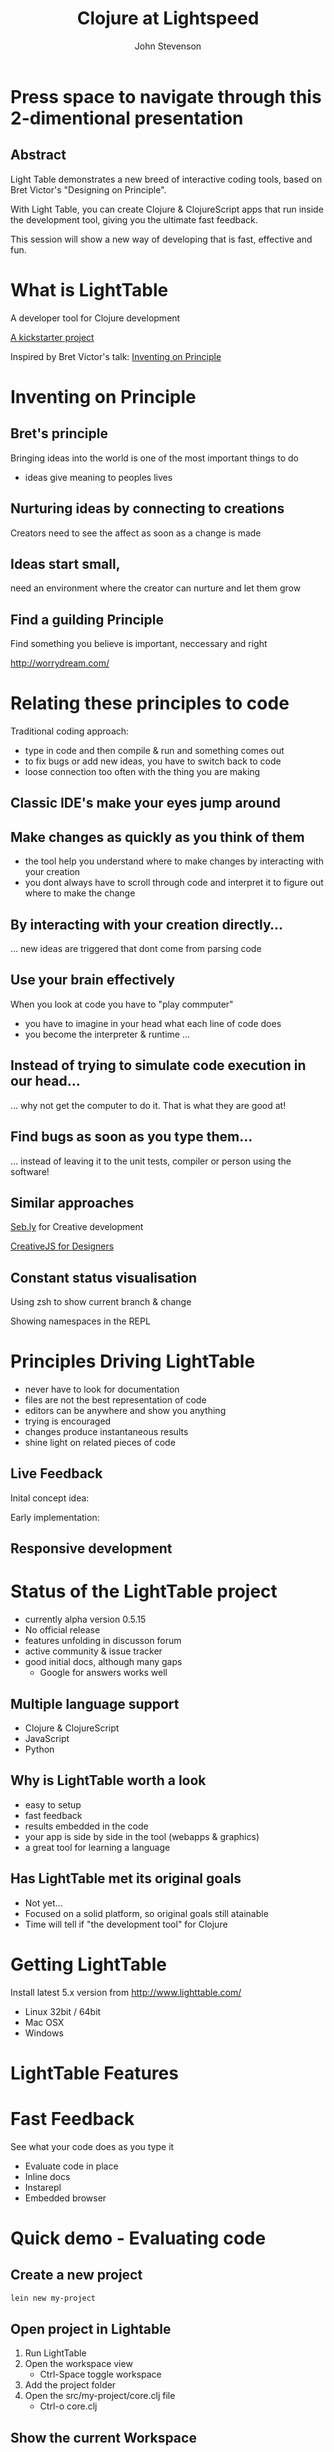 #+Title: Clojure at Lightspeed
#+Author: John Stevenson
#+Email: john@jr0cket.co.uk

#+OPTIONS: toc:nil num:nil
#+OPTIONS: reveal_width:1200
#+OPTIONS: reveal_height:800
#+REVEAL_MARGIN: 0.1
#+REVEAL_MIN_SCALE: 0.5
#+REVEAL_MAX_SCALE: 2.5
#+OPTIONS: reveal_center:nil 
#+OPTIONS: reveal_rolling_links:t reveal_keyboard:t reveal_overview:t 
#+REVEAL_TRANS: linear
#+REVEAL_THEME: jr0cket
#+REVEAL_HEAD_PREAMBLE: <meta name="description" content="Clojure at Lightspeed">


* Press space to navigate through this 2-dimentional presentation

** Abstract

Light Table demonstrates a new breed of interactive coding tools, 
based on Bret Victor's "Designing on Principle". 

With Light Table, you can create Clojure & ClojureScript apps that run inside the development tool, 
giving you the ultimate fast feedback. 

This session will show a new way of developing that is fast, effective and fun.

[[./images/jaxlondon-logo.png]]


* What is LightTable

A developer tool for Clojure development 

[[http://www.kickstarter.com/projects/ibdknox/light-table][A kickstarter project]] 

Inspired by Bret Victor's talk: [[http://vimeo.com/36579366][Inventing on Principle]]


* Inventing on Principle 

** Bret's principle 

Bringing ideas into the world is one of the most important things to do 
- ideas give meaning to peoples lives 

[[./images/creating-ideas.png]]

** Nurturing ideas by connecting to creations 
Creators need to see the affect as soon as a change is made

[[./images/creative-interaction.jpg]]

** Ideas start small,
need an environment where the creator can nurture and let them grow 
** Find a guilding Principle

Find something you believe is important, neccessary and right 

http://worrydream.com/


* Relating these principles to code
Traditional coding approach:
 - type in code and then compile & run and something comes out
 - to fix bugs or add new ideas, you have to switch back to code
 - loose connection too often with the thing you are making

** Classic IDE's make your eyes jump around
 
[[./images/eclipse-counterclockwise-clojure-project.png]]

** Make changes as quickly as you think of them 
- the tool help you understand where to make changes by interacting with your creation
- you dont always have to scroll through code and interpret it to figure out where to make the change 

[[./images/think_in_code.jpg]]

** By interacting with your creation directly...

... new ideas are triggered that dont come from parsing code 

** Use your brain effectively 
When you look at code you have to "play commputer"
- you have to imagine in your head what each line of code does
- you become the interpreter & runtime ...

** Instead of trying to simulate code execution in our head... 

... why not get the computer to do it.  That is what they are good at!

** Find bugs as soon as you type them... 

... instead of leaving it to the unit tests, compiler or person using the software!

** Similar approaches

[[http://seb.ly/][Seb.ly]] for Creative development 

[[http://vimeo.com/36278748][CreativeJS for Designers]]


** Constant status visualisation

Using zsh to show current branch & change 

[[./images/zsh-visualising-status-examples.png]]

Showing namespaces in the REPL 

[[./images/clojure-repl-custom-colour-text.png]]

* Principles Driving LightTable

 - never have to look for documentation
 - files are not the best representation of code
 - editors can be anywhere and show you anything
 - trying is encouraged
 - changes produce instantaneous results
 - shine light on related pieces of code


** Live Feedback 

Inital concept idea:
[[./images/lighttable-concept-live-eval.png]]
 
#+REVEAL: split
Early implementation: 
[[./images/light-table-example.png]]


** Responsive development 

[[./images/lighttable-concept-game-example.png]]

* Status of the LightTable project

 - currently alpha version 0.5.15 
 - No official release 
 - features unfolding in discusson forum
 - active community & issue tracker
 - good initial docs, although many gaps
   - Google for answers works well 

** Multiple language support 

  - Clojure & ClojureScript
  - JavaScript
  - Python

** Why is LightTable worth a look 

- easy to setup 
- fast feedback
- results embedded in the code
- your app is side by side in the tool (webapps & graphics)
- a great tool for learning a language 

** Has LightTable met its original goals

 - Not yet...
 - Focused on a solid platform, so original goals still atainable 
 - Time will tell if "the development tool" for Clojure


* Getting LightTable

Install latest 5.x version from http://www.lighttable.com/ 
 - Linux 32bit / 64bit
 - Mac OSX
 - Windows 


* LightTable Features 

* Fast Feedback 

See what your code does as you type it

 - Evaluate code in place 
 - Inline docs 
 - Instarepl
 - Embedded browser 


* Quick demo - Evaluating code

** Create a new project 
#+BEGIN_SRC bash  
lein new my-project 
#+END_SRC

[[./images/clojure-leiningen-new-project.png]] 

** Open project in Lightable

1. Run LightTable
2. Open the workspace view
   - Ctrl-Space toggle workspace
3. Add the project folder
4. Open the src/my-project/core.clj file
   - Ctrl-o core.clj


** Show the current Workspace
[[./images/lighttable-workspace-key-combo.png]]

** Add a project folder 

[[./images/lighttable-workspace-folder-add.png]]

** Open a file 

Open a file from any folder added to the workspace 

[[./images/lighttable-open-file.png]]

** Connecting to a Clojure REPL
Starts a new REPL using the project.clj definition

[[./images/lighttable-connect-keyboard-combo.png]]

#+REVEAL: split
Evaluates all the code in the opened file

[[./images/lighttable-connect-evaluated-code.png]]


** Interact with Code 

Type some Clojure expressions and evaluate with Ctrl-Enter 

#+BEGIN_SRC clojure 
(+ 1 2 3 4 5)
(println "Hello LightTable")
(def message "Give me fast feedback")
(apply + '(1 2 3 4 5))
#+END_SRC 

#+REVEAL: split
Evaluate a single expression with Ctrl + Enter 
[[./images/lighttable-eval-simple-expression.png]]

#+REVEAL: split

Evaluate all the code with Ctrl + Shift + Enter 
[[./images/lighttable-eval-simple-expressions.png]]


** Evaluating further 

Define a message string 

#+BEGIN_SRC clojure 
(def message "Give me fast feedback")

(defn welcome-message 
 "Send a persons a welcome message"
 [name]
 (str name ", " message)
)

(welcome message "JAX")
#+END_SRC 

** Inline Error messages
See clearly where problems are...
[[./images/lighttable-eval-error-message-inline-defn.png]]

#+REVEAL: split
... see when they are resolved
[[./images/lighttable-eval-error-message-inline-defn-fixed.png]]

** Define another function 

Lets write a simple function, with docs too!

#+BEGIN_SRC clojure 
(defn multi-me 
  "Multiple a number by itself"
  [number]
  (/ number number))

(multi-me 5)
#+END_SRC 

** Evaluate the function - Ctrl + Enter

- checks the function evaluates correctly
- make the function available to use in the current namespace 

[[./images/lighttable-eval-function-multi-me.png]]


** Call the function - Ctrl + Enter 
- see the result of calling the function with a parameter
- change the parameter and use Ctrl + Enter to re-evaluate 

[[./images/lighttable-eval-function-multi-me-call.png]]


** Break the code
What if we had typed divide instead of multiply...

#+BEGIN_SRC clojure 
(multi-me 0)
#+END_SRC 

[[./images/lighttable-eval-error-div-by-zero.png]]


** Calling functions not yet evaluated

Defined a function and trying to call it without evaluating it

[[./images/lighttable-eval-call-function-not-evaluated.png]]

#+REVEAL: split
Evaluate the function then the call to that function 
[[./images/lighttable-eval-order-of-eval.png]]


** Hiding evaluation Results

Simply right click on the result you want to hide and select "Remove result"

[[./images/lighttable-eval-remove-result.png]]


* If you can see what the code is doing, do you need unit tests ?
#+ATTR_REVEAL: :frag roll-in
[[./images/TDD-cycle.png]]

#+ATTR_REVEAL: :frag roll-in
Yes, unit tests are about more than testing code...


* Inline docs 

** Show the docs 
Right click on a function name 
 - Right click on doc to close 

[[./images/lighttable-inline-docs-toggle-docs.png]]

[[./images/lighttable-show-docs-map.png]]

** Show docs for your own functions 

[[./images/lighttable-inline-docs-high-score-example.png]]

** Code moves out of the way 

[show longer function with several lines of expressions, where does the documentation appear]
[[./images/lighttable-inline-docs-larger-example.png]]


** Hide the docs

Right click and select Remove result 

[[./images/lighttable-inline-docs-larger-example-remove.png]]

** Toggle the docs 

 Ctrl + Space Toggle documentation at cursor

[[./images/lighttable-inline-docs-toggle-docs.png]]


* Instarepl

  Use Instarepl to evaluate your code as you type 

 - Evaluation character by character 

 - Re-evaluate when ever you change code 

** Instarepl workflow - new idea 
Advantages:
 - no project required  
 - no namespace definition required 
 - quick way to test out code
 - really easy way to start learning Clojure 


** Create a new Instarepl 

[[./images/lighttable-instarepl-open.png]]


** Evauating code on the fly

Example: Adding numbers together

[[./images/lighttable-instarepl-live-addition-5.png]]

#+REVEAL: split
Re-evaluate as you add more numbers 

[[./images/lighttable-instarepl-live-addition-10.png]]


** Adding Instarepl to your current editor

1. Open project in workspace 
2. Open file(s) to work on
3. Connect the file(s) to Instarepl



** Multiple REPL sessions

Choose which REPL session to connect to

[[./images/lighttable-instarepl-multiple-repl-choice.png]]


* Example: Learning Clojure Koans

[[http://clojurekoans.com/][Clojure Koans]] are a practical way to learn the language

- use LightTable Instarepl to solve the Koans

** Clone the Koans from Github

#+BEGIN_SRC zsh
git clone https://github.com/functional-koans/clojure-koans.git
#+END_SRC


** Open the Koans folder in LightTable 
1. Ctrl + Space toggle workspace
2. Click on folder
3. Select the Koans folder (containing project.clj)
4. Open the first Koan (click on filename or Ctrl + o filename)
5. Delete first line and trailing parentheses

** Update the Clojure version

LightTable needs to run Clojure 1.5.1 or greater
- edit the project.clj file 

[[./images/lighttable-instarepl-koans-project-clj-version-update.png]]


#+REVEAL: split 
If you dont update the Clojure version, you cannot run Instarepl

[[./images/lighttable-instarepl-koans-cannot-connect.png]]

** Make the current editor an Instarepl

[[./images/lighttable-instarepl-koans-make-current-editor-instarepl.png]]

** Koans are awaiting to be solved 
Each challenge shows an errors

[[./images/lighttable-instarepl-koans-to-be-solved.png]]


** Solving the Koans
[[./images/lighttable-instarepl-koans-being-solved.png]]

#+REVEAL: split

All the Koans are solved

[[./images/lighttable-instarepl-koans-solved.png]]

* Code Watches 

Understanding what constructs are doing

JavaScript interaction 


* Embedded Browser 

Interact with your application live 

Works well with 
- JavaScript
- ClojureScrpt 

** Browser

[still to figure out properly]

** Browser external (with script tag)

[Link to threejs cube clip]


* Interacting with Graphics 
From the original LightTable concept:
[[./images/lighttable-concept-live-clojurescript-game.png]]

#+REVEAL: split
Embedded graphics is yet to come to LightTable 

* LightTable Basics 

** Commands

Ctrl-Space 

Start typing the command you want
LightTable pattern matches available Commands



** Built in Docs

** Workspace
** Connections
** Console output
** Splitting the window
** Moving tabs around

** Searching for Docs 
Open the language search 
[[./images/lighttable-search-language-docs.png]]

#+REVEAL: split 
Search the Clojure language for map 
[[./images/lighttable-search-language-docs-search-map.png]]

** Toggle full screen 

Ctrl + Space toggle fullscreen

** Toggle Console
Ctrl + Space toggle console 

** Toggle Comments 
Ctrl + Space toggle comment lines 

** Toggle live mode 
Ctrl + Space toggle live mode 

** Changing Fonts

** Changing Skin & Themes


* LightTable terminology

What is...

Eval?
Eval, short for evaluation, is the act of executing code inside of a running process. This means you modify the code that is currently executing without having to restart whatever you're doing.

** REPL?
Read-Eval-Print-Loop
 - enter code, evaluate that code and immediately return the result.
 - a great way to experiment and discover your language & libraries 
 - allows you to evaluate code in a file to see what something does

** Instarepl?
An editor that evaluates as you type
 - shows the result of an expression
 - how all the variables in your code are filled in to get that result. This
 - allows you to see data flow through your program
 - a kind of real-time debugging. 
 - Results are blue
 - Variable values are purple

** Client
 - a process connected to Light Table that can be sent messages 
 - messages generally relate to evaluating code in that process 
   - but they don't have to. 

 - eg. to eval Python code, a Python process runs which talks to Light Table over TCP and acts a client for us to send code to.

** Workspace

 - The group of files and folders that you are working with
 - Workspaces are saved and created automatically
 - access last 20 workspaces via "recent" button at top of the workspace tree

** Behavior
Light Table's functionality is defined by functions that respond to a set of triggers. 

This combination of a function and the triggers that it reacts to is called a behavior. 

Behaviors serve as the way to define what Light Table does in any number of situations and operate as a very powerful settings system. 
Behaviors are not applied directly to objects, 
but rather to "tags". These tags allow you to specify behavior for kinds of things at different levels of specificity. 

For example, you can apply behavior to all editors by adding a behavior to the :editor tag or to only clojure editors by adding it to the :editor.clojure tag. 
To modify behaviors, execute the Settings: User behaviors command.

* Resources

[[http://www.chris-granger.com/][Chris Grangers blog]]

[[http://lighttable.com][LightTable.com]]

[[https://github.com/Kodowa/Light-Table-Playground/issues][LightTable issue tracker]]

[[http://blog.jr0cket.co.uk][blog.jr0cket.co.uk]]

[[http://jr0cket.github.io][jr0cket.github.io]]

Thank you.

* WIP

** Interacting with Graphics 

Visualising Binary search tree algorithm
Visualising different search algoritms 
Drawing simple shapes and changing them 


** Creating a project from inside lighttable 
can you create a new project from within lighttable, using leiningen ?


** Behaviours

*** Showing the workspace on start up

always display the workspace panel, in user.behaviors add this behavior to the :app section:

:lt.objs.sidebar.workspace/workspace.open-on-start



*** Run on start 
run on start behavior lets you do all kinds of clever things

It appears to follow the similar pattern to the other behaviour configs. Here's an example of one that worked for me:  

{:+ {:app [(:lt.objs.app/run-on-init :toggle-console)]

If you want more than one command to run you can pass in a vector of them:

{:+ {:app [(:lt.objs.app/run-on-init [:toggle-console ....])]

Note that I had to use auto-completion within the keymap bindings file to lookup the appropriate keyword for the command, so yeah it will be nice when some in-line auto-completion help gets added, but I imagine that will come.



** Defining your own customisations


Q: How do you select the current line, like ctrl+l in Sublime Text

A: add it to your keymap:

     :editor {"ctrl+l" [:editor.select-line]}

Or you could use 'V' in vim mode or emacs ....



** Tweakts 

*** V0.5.16 onwards

ADDED: Clojure mode can now color (comment ...) forms as comments. Use the `Clojure: Highlight comment forms as comments` behavior
ADDED: `Instarepl: set start content` behavior, set it to "" to remove the intro. #827


ADDED: `App: Run commands on start` behavior to let you run whatever when LT is opened. I.e. make full screen, toggle the workspace tree, etc.

an example:

{:+ {:app [(:lt.objs.app/run-on-init :toggle-console)]

If you want more than one command to run you can pass in a vector of them:

{:+ {:app [(:lt.objs.app/run-on-init [:toggle-console ....])]

Note that I had to use auto-completion within the keymap bindings file to lookup the appropriate keyword for the command, so yeah it will be nice when some in-line auto-completion help gets added, but I imagine that will come.


*** Display workspace panel at startup 
always display the workspace panel, in user.behaviors add this behavior to the :app section:

:lt.objs.sidebar.workspace/workspace.open-on-start


*** Defining your own syntax highlihting 

I was able to get the proper syntax highlighting for edn files by putting the following in my user.behaviors file:

{:+ {:files [(:lt.objs.files/file-types [{:name "edn" :exts [:edn] :mime "text/x-clojurescript" :tags [:editor.clj]}])]}}


*** Stop the spinny cubes from spinning

 `Statusbar: reset working indicator` command


*** Working with HTML5 video

 for licensing reasons, node-webkit doesn't ship with the proprietary codecs. See this for how to add them:
https://github.com/rogerwang/node-webkit/wiki/Support-mp3-and-h264-in-video-and-audio-tag


 website featuring a video using simple html5 video tag:

 <video width="640" height="360" id="blablaVideo" autoplay="true">
    <source src="assets/blabla.mp4">
 </video>



*** Paredit fun
Holy paredit commands Batman! I've added a few simple ones that can be composed into doing some neat things. For example with the select expression and clear selection commands you can format a parent expression, or eval it, or delete it, or ... Here's an example from user keymap:

:editor {;;Eval the parent ( ... )
         "alt-enter" [(:paredit.select.parent "(")
                      :eval-editor-form
                      :paredit.select.clear]
         
         ;;Select the parent expression, whether that's [], {}, or ()
         "shift-alt-s" [:paredit.select.parent]
         
         ;;Format the parent ()
         "alt-s" [(:paredit.select.parent "(")
                  :smart-indent-selection
                  :paredit.select.clear]
         
         ;;Slurp and Barf, with less ridiculous and more intuitive names
         "alt-shift-." [:paredit.grow.right]
         "alt-shift-," [:paredit.shrink.right]}


ADDED: Basic paredit commands! `Paredit: Grow right`, `Paredit: Grow left`, `Paredit: Shrink right`, `Paredit: Shrink left`, `Paredit: Select expression`, `Paredit: Clear selection and return cursor`


*** Misc

Allow both {:- {:app ["key"]}} and {:- {:app {"key" [..]}}} for keymap removal

*** Highlight line performance issues 
I turned highlight-line off by default due to the performance issues it carries with it. To turn it back on open your user behaviors and add the :lt.objs.editor/highlight-current-line behavior to the :editor tag.


*** connecting to remote repl - libs required

To allow LT to connect to a remote repl, you have to add in the lighttable-ops middleware. A simple project.clj looks like this:

(defproject lttest "0.1.0-SNAPSHOT"
  :description "FIXME: write description"
  :dependencies [[org.clojure/clojure "1.5.1"]
                 [lein-light-nrepl "0.0.1"]]
  :repl-options {:nrepl-middleware [lighttable.nrepl.handler/lighttable-ops]})





#########################################
#########################################

* Slide with background image  
 :PROPERTIES:
    :reveal_background: ./images/leiningen-slide-background.png
    :reveal_background_trans: slide
    :END:

[[http://www.google.co.uk][hyperlink-text]]

#+ATTR_REVEAL: :frag roll-in
  - bulletpoint
  - dont go crazy

** Sub-slide - srolls vertically from slide above

Some source code using hightlits.js 

#+BEGIN_SRC clojure
(def clojure-devs "love brackets")
#+END_SRC

* Slied with code 
#+BEGIN_SRC zsh 
  git init 
#+END_SRC

* Slide with Colour - overriding the theme 
:PROPERTIES:
    :reveal_background: #770000
    :reveal_background_trans: slide
    :END:

I love red.

#+ATTR_REVEAL: :frag hightlight-red
Hightliht text as a fragment of the slide 

 

** Fragments in Reveal.js

 Press the "Down" key on the page or the down arrow to trigger fragments

#+ATTR_REVEAL: :frag highlight-blue
   * Create
   * Fragment
   * At Ease

** Fragment captions   
#+CAPTION: The Org text source.
#+BEGIN_SRC org
#+ATTR_REVEAL: :frag
   * Create
   * Fragment
   * At Ease
#+END_SRC

** Reveal.js Can Alert
   :PROPERTIES:
   :reveal_data_state: alert
   :END:

   Change slide style to wake up the sleepy audience.


